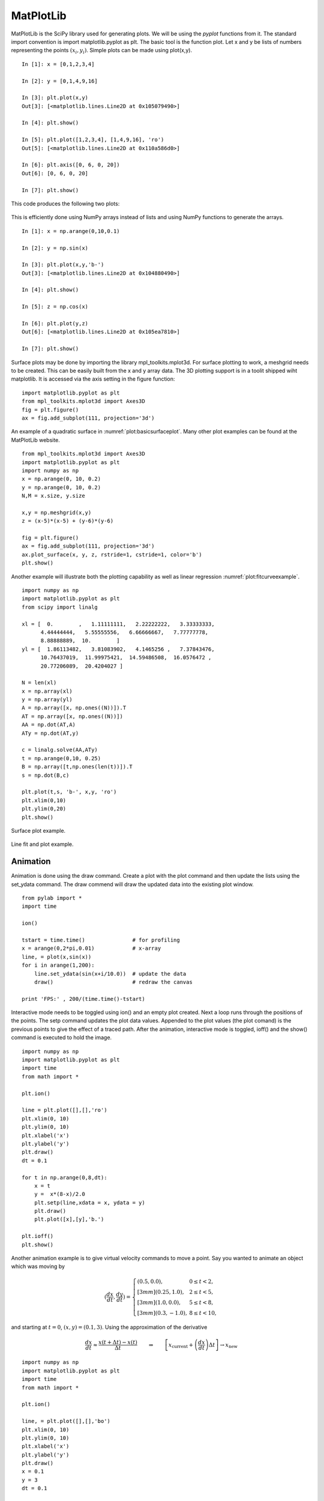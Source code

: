 MatPlotLib
----------

MatPlotLib is the SciPy library used for generating plots. We will be
using the *pyplot* functions from it. The standard import convention is
import matplotlib.pyplot as plt. The basic tool is the function plot.
Let x and y be lists of numbers representing the points
:math:`(x_i , y_i)`. Simple plots can be made using plot(x,y).

::

    In [1]: x = [0,1,2,3,4]

    In [2]: y = [0,1,4,9,16]

    In [3]: plt.plot(x,y)
    Out[3]: [<matplotlib.lines.Line2D at 0x105079490>]

    In [4]: plt.show()

    In [5]: plt.plot([1,2,3,4], [1,4,9,16], 'ro')
    Out[5]: [<matplotlib.lines.Line2D at 0x110a586d0>]

    In [6]: plt.axis([0, 6, 0, 20])
    Out[6]: [0, 6, 0, 20]

    In [7]: plt.show()

This code produces the following two plots:

.. figure:: SciPyFigures/plot_1.*
   :width: 60%
   :align: center

.. figure:: SciPyFigures/plot_2.*
   :width: 60%
   :align: center


This is efficiently done using NumPy arrays instead of lists and using
NumPy functions to generate the arrays.

::

    In [1]: x = np.arange(0,10,0.1)

    In [2]: y = np.sin(x)

    In [3]: plt.plot(x,y,'b-')
    Out[3]: [<matplotlib.lines.Line2D at 0x104880490>]

    In [4]: plt.show()

    In [5]: z = np.cos(x)

    In [6]: plt.plot(y,z)
    Out[6]: [<matplotlib.lines.Line2D at 0x105ea7810>]

    In [7]: plt.show()

.. figure:: SciPyFigures/plot_3.*
   :width: 60%
   :align: center

.. figure:: SciPyFigures/plot_4.*
   :width: 60%
   :align: center


Surface plots may be done by importing the library mpl_toolkits.mplot3d.
For surface plotting to work, a meshgrid needs to be created. This can
be easily built from the x and y array data. The 3D plotting support is
in a toolit shipped wiht matplotlib. It is accessed via the axis setting
in the figure function:

::

    import matplotlib.pyplot as plt
    from mpl_toolkits.mplot3d import Axes3D
    fig = plt.figure()
    ax = fig.add_subplot(111, projection='3d')

An example of a quadratic
surface in :numref:`plot:basicsurfaceplot`. Many
other plot examples can be found at the MatPlotLib website.

::

    from mpl_toolkits.mplot3d import Axes3D
    import matplotlib.pyplot as plt
    import numpy as np
    x = np.arange(0, 10, 0.2)
    y = np.arange(0, 10, 0.2)
    N,M = x.size, y.size

    x,y = np.meshgrid(x,y)
    z = (x-5)*(x-5) + (y-6)*(y-6)

    fig = plt.figure()
    ax = fig.add_subplot(111, projection='3d')
    ax.plot_surface(x, y, z, rstride=1, cstride=1, color='b')
    plt.show()

Another example will illustrate both the plotting capability as well as
linear regression :numref:`plot:fitcurveexample`.

::

    import numpy as np
    import matplotlib.pyplot as plt
    from scipy import linalg

    xl = [  0.        ,   1.11111111,   2.22222222,   3.33333333,
          4.44444444,   5.55555556,   6.66666667,   7.77777778,
          8.88888889,  10.        ]
    yl = [  1.86113482,   3.81083902,   4.1465256 ,   7.37843476,
          10.76437019,  11.99975421,  14.59486508,  16.0576472 ,
          20.77206089,  20.4204027 ]

    N = len(xl)
    x = np.array(xl)
    y = np.array(yl)
    A = np.array([x, np.ones((N))]).T
    AT = np.array([x, np.ones((N))])
    AA = np.dot(AT,A)
    ATy = np.dot(AT,y)

    c = linalg.solve(AA,ATy)
    t = np.arange(0,10, 0.25)
    B = np.array([t,np.ones(len(t))]).T
    s = np.dot(B,c)

    plt.plot(t,s, 'b-', x,y, 'ro')
    plt.xlim(0,10)
    plt.ylim(0,20)
    plt.show()

.. _`plot:basicsurfaceplot`:
.. figure:: SciPyFigures/plot_5.*
   :width: 70%
   :align: center

   Surface plot example.


.. _`plot:fitcurveexample`:
.. figure:: SciPyFigures/plot_6.*
   :width: 70%
   :align: center

   Line fit and plot example.


Animation
~~~~~~~~~

Animation is done using the draw command. Create a plot with the plot
command and then update the lists using the set_ydata command. The draw
commend will draw the updated data into the existing plot window.

::

    from pylab import *
    import time

    ion()

    tstart = time.time()               # for profiling
    x = arange(0,2*pi,0.01)            # x-array
    line, = plot(x,sin(x))
    for i in arange(1,200):
        line.set_ydata(sin(x+i/10.0))  # update the data
        draw()                         # redraw the canvas

    print 'FPS:' , 200/(time.time()-tstart)

Interactive mode needs to be toggled using ion() and an empty plot
created. Next a loop runs through the positions of the points. The setp
command updates the plot data values. Appended to the plot values (the
plot comand) is the previous points to give the effect of a traced path.
After the animation, interactive mode is toggled, ioff() and the show()
command is executed to hold the image.

::

    import numpy as np
    import matplotlib.pyplot as plt
    import time
    from math import *

    plt.ion()

    line = plt.plot([],[],'ro')
    plt.xlim(0, 10)
    plt.ylim(0, 10)
    plt.xlabel('x')
    plt.ylabel('y')
    plt.draw()
    dt = 0.1

    for t in np.arange(0,8,dt):
        x = t
        y =  x*(8-x)/2.0
        plt.setp(line,xdata = x, ydata = y)
        plt.draw()
        plt.plot([x],[y],'b.')

    plt.ioff()
    plt.show()



.. figure:: SciPyFigures/plot_8.*
   :width: 60%
   :align: center


Another animation example is to give virtual velocity commands to move a
point. Say you wanted to animate an object which was moving by

.. math::

   \displaystyle \left(\frac{dx}{dt}, \frac{dy}{dt}\right) =
   \left\{
   \begin{array}{ll}
   (0.5, 0.0),  & 0 \leq t < 2, \\[3mm]
   (0.25, 1.0),  & 2 \leq t < 5, \\[3mm]
   (1.0, 0.0),  & 5 \leq t < 8, \\[3mm]
   (0.3, -1.0), & 8 \leq t < 10,
   \end{array}
   \right.

and starting at :math:`t=0`, :math:`(x,y)  = (0.1, 3)`. Using the
approximation of the derivative

.. math::

   \displaystyle \frac{dx}{dt} \approx \frac{x(t+\Delta t) - x(t)}{\Delta t}
   \quad\quad \Rightarrow \quad\quad
    \left[ x_\text{current} + \left(\frac{dx}{dt}\right) \Delta t \right] \rightarrow   x_\text{new}

::

    import numpy as np
    import matplotlib.pyplot as plt
    import time
    from math import *

    plt.ion()

    line, = plt.plot([],[],'bo')
    plt.xlim(0, 10)
    plt.ylim(0, 10)
    plt.xlabel('x')
    plt.ylabel('y')
    plt.draw()
    x = 0.1
    y = 3
    dt = 0.1


    for t in np.arange(0,10,dt):
        if t < 2:
            x = x + 0.5*dt
        if (t>=2) and (t<5):
            x = x + 0.25*dt
            y = y + dt
        if (t>=5) and (t<8):
            x = x + dt
        if (t>=8):
            x = x+0.3*dt
            y = y - dt
        line.set_xdata([x])
        line.set_ydata([y])
        plt.draw()
        time.sleep(0.1)

    plt.ioff()
    plt.show()

Thanks to the NumPy and SciPy online tutorials for great examples.
